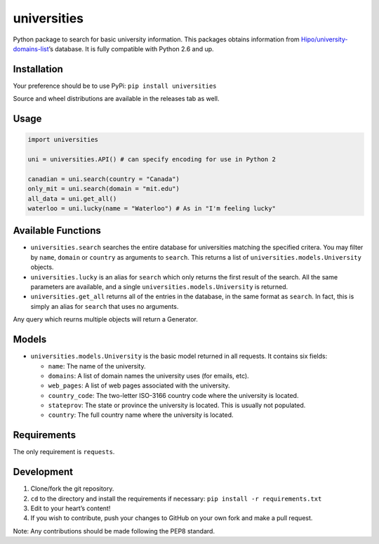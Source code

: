 universities
============

|PyPI|

Python package to search for basic university information. This packages
obtains information from
`Hipo/university-domains-list <https://github.com/Hipo/university-domains-list>`__\ ’s
database. It is fully compatible with Python 2.6 and up.

Installation
------------

Your preference should be to use PyPi: ``pip install universities``

Source and wheel distributions are available in the releases tab as
well.

Usage
-----

.. code:: python

    import universities

    uni = universities.API() # can specify encoding for use in Python 2

    canadian = uni.search(country = "Canada")
    only_mit = uni.search(domain = "mit.edu")
    all_data = uni.get_all()
    waterloo = uni.lucky(name = "Waterloo") # As in "I'm feeling lucky"

Available Functions
-------------------

-  ``universities.search`` searches the entire database for universities
   matching the specified critera. You may filter by ``name``,
   ``domain`` or ``country`` as arguments to ``search``. This returns a
   list of ``universities.models.University`` objects.
-  ``universities.lucky`` is an alias for ``search`` which only returns
   the first result of the search. All the same parameters are
   available, and a single ``universities.models.University`` is
   returned.
-  ``universities.get_all`` returns all of the entries in the database,
   in the same format as ``search``. In fact, this is simply an alias
   for ``search`` that uses no arguments.

Any query which reurns multiple objects will return a Generator.

Models
------

-  ``universities.models.University`` is the basic model returned in all
   requests. It contains six fields:

   -  ``name``: The name of the university.
   -  ``domains``: A list of domain names the university uses (for
      emails, etc).
   -  ``web_pages``: A list of web pages associated with the university.
   -  ``country_code``: The two-letter ISO-3166 country code where the
      university is located.
   -  ``stateprov``: The state or province the university is located.
      This is usually not populated.
   -  ``country``: The full country name where the university is
      located.

Requirements
------------

The only requirement is ``requests``.

Development
-----------

1. Clone/fork the git repository.
2. ``cd`` to the directory and install the requirements if necessary:
   ``pip install -r requirements.txt``
3. Edit to your heart’s content!
4. If you wish to contribute, push your changes to GitHub on your own
   fork and make a pull request.

Note: Any contributions should be made following the PEP8 standard.

.. |PyPI| image:: https://img.shields.io/pypi/v/universities.svg?style=flat-square
   :target: https://pypi.python.org/pypi/universities


